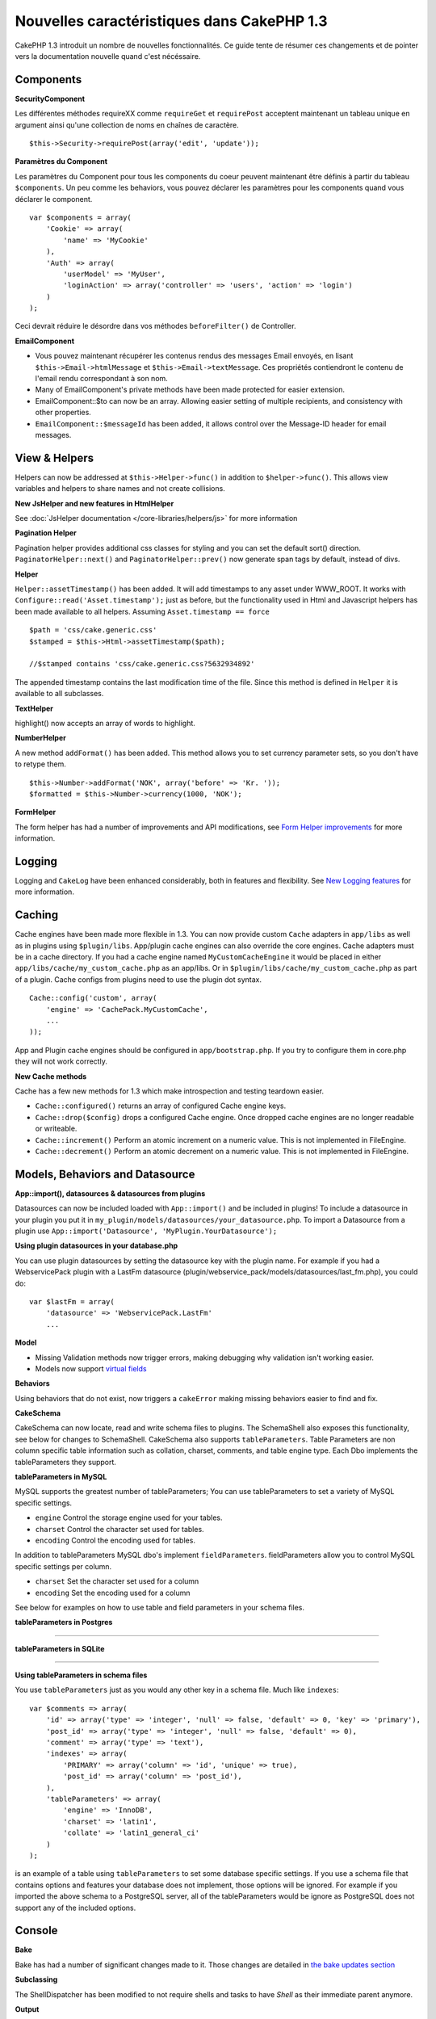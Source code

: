 Nouvelles caractéristiques dans CakePHP 1.3
-------------------------------------------

CakePHP 1.3 introduit un nombre de nouvelles fonctionnalités. Ce guide 
tente de résumer ces changements et de pointer vers la documentation 
nouvelle quand c'est nécéssaire.

Components
~~~~~~~~~~

**SecurityComponent**

Les différentes méthodes requireXX comme ``requireGet`` et 
``requirePost`` acceptent maintenant un tableau unique en argument ainsi 
qu'une collection de noms en chaînes de caractère.

::

    $this->Security->requirePost(array('edit', 'update'));

**Paramètres du Component**

Les paramètres du Component pour tous les components du coeur peuvent 
maintenant être définis à partir du tableau ``$components``. Un peu 
comme les behaviors, vous pouvez déclarer les paramètres pour les 
components quand vous déclarer le component.

::

    var $components = array(
        'Cookie' => array(
            'name' => 'MyCookie'
        ),
        'Auth' => array(
            'userModel' => 'MyUser',
            'loginAction' => array('controller' => 'users', 'action' => 'login')
        )
    );

Ceci devrait réduire le désordre dans vos méthodes ``beforeFilter()`` de 
Controller.

**EmailComponent**

-  Vous pouvez maintenant récupérer les contenus rendus des messages Email 
   envoyés, en lisant ``$this->Email->htmlMessage`` et 
   ``$this->Email->textMessage``. Ces propriétés contiendront le contenu de 
   l'email rendu correspondant à son nom.
-  Many of EmailComponent's private methods have been made
   protected for easier extension.
-  EmailComponent::$to can now be an array. Allowing easier setting
   of multiple recipients, and consistency with other properties.
-  ``EmailComponent::$messageId`` has been added, it allows control
   over the Message-ID header for email messages.

View & Helpers
~~~~~~~~~~~~~~

Helpers can now be addressed at ``$this->Helper->func()`` in
addition to ``$helper->func()``. This allows view variables and
helpers to share names and not create collisions.

**New JsHelper and new features in HtmlHelper**

See :doc:`JsHelper documentation </core-libraries/helpers/js>` for more information

**Pagination Helper**

Pagination helper provides additional css classes for styling and
you can set the default sort() direction.
``PaginatorHelper::next()`` and ``PaginatorHelper::prev()`` now
generate span tags by default, instead of divs.

**Helper**

``Helper::assetTimestamp()`` has been added. It will add timestamps
to any asset under WWW\_ROOT. It works with
``Configure::read('Asset.timestamp');`` just as before, but the
functionality used in Html and Javascript helpers has been made
available to all helpers. Assuming ``Asset.timestamp == force``

::

    $path = 'css/cake.generic.css'
    $stamped = $this->Html->assetTimestamp($path);
    
    //$stamped contains 'css/cake.generic.css?5632934892'

The appended timestamp contains the last modification time of the
file. Since this method is defined in ``Helper`` it is available to
all subclasses.

**TextHelper**

highlight() now accepts an array of words to highlight.

**NumberHelper**

A new method ``addFormat()`` has been added. This method allows you
to set currency parameter sets, so you don't have to retype them.

::

    $this->Number->addFormat('NOK', array('before' => 'Kr. '));
    $formatted = $this->Number->currency(1000, 'NOK');

**FormHelper**

The form helper has had a number of improvements and API
modifications, see
`Form Helper improvements <http://book.cakephp.org/view/1616/x1-3-improvements>`_
for more information.

Logging
~~~~~~~

Logging and ``CakeLog`` have been enhanced considerably, both in
features and flexibility. See
`New Logging features <http://book.cakephp.org/view/1194/Logging>`_ for more information.

Caching
~~~~~~~

Cache engines have been made more flexible in 1.3. You can now
provide custom ``Cache`` adapters in ``app/libs`` as well as in
plugins using ``$plugin/libs``. App/plugin cache engines can also
override the core engines. Cache adapters must be in a cache
directory. If you had a cache engine named ``MyCustomCacheEngine``
it would be placed in either ``app/libs/cache/my_custom_cache.php``
as an app/libs. Or in ``$plugin/libs/cache/my_custom_cache.php`` as
part of a plugin. Cache configs from plugins need to use the plugin
dot syntax.

::

    Cache::config('custom', array(
        'engine' => 'CachePack.MyCustomCache',
        ...
    ));

App and Plugin cache engines should be configured in
``app/bootstrap.php``. If you try to configure them in core.php
they will not work correctly.

**New Cache methods**

Cache has a few new methods for 1.3 which make introspection and
testing teardown easier.


-  ``Cache::configured()`` returns an array of configured Cache
   engine keys.
-  ``Cache::drop($config)`` drops a configured Cache engine. Once
   dropped cache engines are no longer readable or writeable.
-  ``Cache::increment()`` Perform an atomic increment on a numeric
   value. This is not implemented in FileEngine.
-  ``Cache::decrement()`` Perform an atomic decrement on a numeric
   value. This is not implemented in FileEngine.

Models, Behaviors and Datasource
~~~~~~~~~~~~~~~~~~~~~~~~~~~~~~~~

**App::import(), datasources & datasources from plugins**

Datasources can now be included loaded with ``App::import()`` and
be included in plugins! To include a datasource in your plugin you
put it in ``my_plugin/models/datasources/your_datasource.php``. To
import a Datasource from a plugin use
``App::import('Datasource', 'MyPlugin.YourDatasource');``

**Using plugin datasources in your database.php**

You can use plugin datasources by setting the datasource key with
the plugin name. For example if you had a WebservicePack plugin
with a LastFm datasource
(plugin/webservice\_pack/models/datasources/last\_fm.php), you
could do:

::

    var $lastFm = array(
        'datasource' => 'WebservicePack.LastFm'
        ...

**Model**


-  Missing Validation methods now trigger errors, making debugging
   why validation isn't working easier.
-  Models now support
   `virtual fields <http://book.cakephp.org/view/1608/Virtual-fields>`_

**Behaviors**

Using behaviors that do not exist, now triggers a ``cakeError``
making missing behaviors easier to find and fix.

**CakeSchema**

CakeSchema can now locate, read and write schema files to plugins.
The SchemaShell also exposes this functionality, see below for
changes to SchemaShell. CakeSchema also supports
``tableParameters``. Table Parameters are non column specific table
information such as collation, charset, comments, and table engine
type. Each Dbo implements the tableParameters they support.

**tableParameters in MySQL**

MySQL supports the greatest number of tableParameters; You can use
tableParameters to set a variety of MySQL specific settings.


-  ``engine`` Control the storage engine used for your tables.
-  ``charset`` Control the character set used for tables.
-  ``encoding`` Control the encoding used for tables.

In addition to tableParameters MySQL dbo's implement
``fieldParameters``. fieldParameters allow you to control MySQL
specific settings per column.


-  ``charset`` Set the character set used for a column
-  ``encoding`` Set the encoding used for a column

See below for examples on how to use table and field parameters in
your schema files.

**tableParameters in Postgres**

....

**tableParameters in SQLite**

....

**Using tableParameters in schema files**

You use ``tableParameters`` just as you would any other key in a
schema file. Much like ``indexes``:

::

    var $comments => array(
        'id' => array('type' => 'integer', 'null' => false, 'default' => 0, 'key' => 'primary'),
        'post_id' => array('type' => 'integer', 'null' => false, 'default' => 0),
        'comment' => array('type' => 'text'),
        'indexes' => array(
            'PRIMARY' => array('column' => 'id', 'unique' => true),
            'post_id' => array('column' => 'post_id'),
        ),
        'tableParameters' => array(
            'engine' => 'InnoDB',
            'charset' => 'latin1',
            'collate' => 'latin1_general_ci'
        )
    );

is an example of a table using ``tableParameters`` to set some
database specific settings. If you use a schema file that contains
options and features your database does not implement, those
options will be ignored. For example if you imported the above
schema to a PostgreSQL server, all of the tableParameters would be
ignore as PostgreSQL does not support any of the included options.

Console
~~~~~~~

**Bake**

Bake has had a number of significant changes made to it. Those
changes are detailed in
`the bake updates section <http://book.cakephp.org/view/1611/Bake-improvements-in-1-3>`_

**Subclassing**

The ShellDispatcher has been modified to not require shells and
tasks to have *Shell* as their immediate parent anymore.

**Output**

``Shell::nl()`` has been added. It returns a single or multiple
linefeed sequences. ``Shell::out()``, ``err()`` and ``hr()`` now
accept a ``$newlines`` parameter which is passed to ``nl()`` and
allows for controlling how newlines are appended to the output.

``Shell::out()`` and ``Shell::err()`` have been modified, allowing
a parameterless usage. This is especially useful if you're often
using ``$this->out('')`` for outputting just a single newline.

**Acl Shell**

All AclShell commands now take ``node`` parameters. ``node``
parameters can be either an alias path like
``controllers/Posts/view`` or Model.foreign\_key ie. ``User.1``.
You no longer need to know or use the aco/aro id for commands.

The Acl shell ``dataSource`` switch has been removed. Use the
Configure settings instead.

**SchemaShell**

The Schema shell can now read and write Schema files and SQL dumps
to plugins. It expects and will create schema files in
``$plugin/config/schema``

....

Router and Dispatcher
~~~~~~~~~~~~~~~~~~~~~

**Router**

Generating urls with new style prefixes works exactly the same as
admin routing did in 1.2. They use the same syntax and
persist/behave in the same way. Assuming you have
``Configure::write('Routing.prefixes', array('admin', 'member'));``
in your core.php you will be able to do the following from a
non-prefixed url:

::

    $this->Html->link('Go', array('controller' => 'posts', 'action' => 'index', 'member' => true));
    $this->Html->link('Go', array('controller' => 'posts', 'action' => 'index', 'admin' => true));

Likewise, if you are in a prefixed url and want to go to a
non-prefixed url, do the following:

::

    $this->Html->link('Go', array('controller' => 'posts', 'action' => 'index', 'member' => false));
    $this->Html->link('Go', array('controller' => 'posts', 'action' => 'index', 'admin' => false));

**Route classes**

For 1.3 the router has been internally rebuilt, and a new class
``CakeRoute`` has been created. This class handles the parsing and
reverse matching of an individual connected route. Also new in 1.3
is the ability to create and use your own Route classes. You can
implement any special routing features that may be needed in
application routing classes. Developer route classes must extend
``CakeRoute``, if they do not an error will be triggered. Commonly
a custom route class will override the ``parse()`` and/or
``match()`` methods found in ``CakeRoute`` to provide custom
handling.

**Dispatcher**


-  Accessing filtered asset paths, while having no defined asset
   filter will create 404 status code responses.

Library classes
~~~~~~~~~~~~~~~

**Inflector**

You can now globally customize the default transliteration map used
in Inflector::slug using Inflector::rules. eg.
``Inflector::rules('transliteration', array('/å/' => 'aa', '/ø/' => 'oe'))``

The Inflector now also internally caches all data passed to it for
inflection (except slug method).

**Set**

Set has a new method ``Set::apply()``, which allows you to apply
`callbacks <http://ca2.php.net/callback>`_ to the results of
``Set::extract`` and do so in either a map or reduce fashion.

::

    Set::apply('/Movie/rating', $data, 'array_sum');

Would return the sum of all Movie ratings in ``$data``.

**L10N**

All languages in the catalog now have a direction key. This can be
used to determine/define the text direction of the locale being
used.

**File**


-  File now has a copy() method. It copies the file represented by
   the file instance, to a new location.

**Configure**


-  ``Configure::load()`` can now load configuration files from
   plugins. Use ``Configure::load('plugin.file');`` to load
   configuration files from plugins. Any configuration files in your
   application that use ``.`` in the name should be updated to used
   ``_``

**App/libs**

In addition to ``app/vendors`` a new ``app/libs`` directory has
been added. This directory can also be part of plugins, located at
``$plugin/libs``. Libs directories are intended to contain 1st
party libraries that do not come from 3rd parties or external
vendors. This allows you to separate your organization's internal
libraries from vendor libraries. ``App::import()`` has also been
updated to import from libs directories.

::

    App::import('Lib', 'ImageManipulation'); //imports app/libs/image_manipulation.php

You can also import libs files from plugins

::

    App::import('Lib', 'Geocoding.Geocode'); //imports app/plugins/geocoding/libs/geocode.php

The remainder of lib importing syntax is identical to vendor files.
So if you know how to import vendor files with unique names, you
know how to import libs files with unique names.

**Configuration**


-  The default ``Security.level`` in 1.3 is **medium** instead of
   **high**
-  There is a new configuration value ``Security.cipherSeed`` this
   value should be customized to ensure more secure encrypted cookies,
   and a warning will be generated in development mode when the value
   matches its default value.

**i18n**

Now you can use locale definition files for the LC\_TIME category
to retrieve date and time preferences for a specific language. Just
use any POSIX compliant locale definition file and store it at
app/locale/*language*/ (do not create a folder for the category
LC\_TIME, just put the file in there).

For example, if you have access to a machine running debian or
ubuntu you can find a french locale file at:
/usr/share/i18n/locales/fr\_FR. Copy the part corresponding to
LC\_TIME into app/locale/fr\_fr/LC\_TIME file. You can then access
the time preferences for French language this way:

::

    Configure::write('Config.language','fr-fr'); // set the current language
    $monthNames = __c('mon',LC_TIME,true); // returns an array with the month names in French
    $dateFormat = __c('d_fmt',LC_TIME,true); // return the preferred dates format for France

You can read a complete guide of possible values in LC\_TIME
definition file in
`this page <http://sunsson.iptime.org/susv3/basedefs/xbd_chap07.html>`_

Miscellaneous
~~~~~~~~~~~~~

**Error Handling**

Subclasses of ErrorHandler can more easily implement additional
error methods. In the past you would need to override
``__construct()`` and work around ErrorHandler's desire to convert
all error methods into ``error404`` when debug = 0. In 1.3, error
methods that are declared in subclasses are not converted to
``error404``. If you want your error methods converted into
error404, then you will need to do it manually.

**Scaffolding**

With the addition of ``Routing.prefixes`` scaffolding has been
updated to allow the scaffolding of any one prefix.

::

    Configure::write('Routing.prefixes', array('admin', 'member'));
    
    class PostsController extends AppController {
        var $scaffold = 'member';
    }

Would use scaffolding for member prefixed urls.

**Validation**

After 1.2 was released, there were numerous requests to add
additional localizations to the ``phone()`` and ``postal()``
methods. Instead of trying to add every locale to Validation
itself, which would result in large bloated ugly methods, and still
not afford the flexibility needed for all cases, an alternate path
was taken. In 1.3, ``phone()`` and ``postal()`` will pass off any
country prefix it does not know how to handle to another class with
the appropriate name. For example if you lived in the Netherlands
you would create a class like

::

    class NlValidation {
        function phone($check) {
            ...
        }
        function postal($check) {
            ...
        }
    }

This file could be placed anywhere in your application, but must be
imported before attempting to use it. In your model validation you
could use your NlValidation class by doing the following.

::

    var $validate = array(
        'phone_no' => array('rule' => array('phone', null, 'nl')),
        'postal_code' => array('rule' => array('postal', null, 'nl'))
    );

When your model data is validated, Validation will see that it
cannot handle the 'nl' locale and will attempt to delegate out to
``NlValidation::postal()`` and the return of that method will be
used as the pass/fail for the validation. This approach allows you
to create classes that handle a subset or group of locales,
something that a large switch would not have. The usage of the
individual validation methods has not changed, the ability to pass
off to another validator has been added.

**IP Address Validation**

Validation of IP Addresses has been extended to allow strict
validation of a specific IP Version. It will also make use of PHP
native validation mechanisms if available.

::

    Validation::ip($someAddress);         // Validates both IPv4 and IPv6
    Validation::ip($someAddress, 'IPv4'); // Validates IPv4 Addresses only
    Validation::ip($someAddress, 'IPv6'); // Validates IPv6 Addresses only

**Validation::uuid()**

A uuid() pattern validation has been added to the ``Validation``
class. It will check that a given string matches a uuid by pattern
only. It does not ensure uniqueness of the given uuid.


.. meta::
    :title lang=fr: Nouvelles caractéristiques dans CakePHP 1.3
    :keywords lang=fr: component settings,array name,array controller,private methods,necessary components,core components,share names,collisions,func,message id,new features,clutter,consistency,messageid,email,htmlmessage,variables,doc